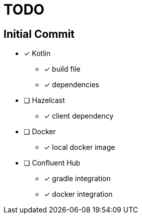 = TODO

== Initial Commit

* [x] Kotlin  
** [x] build file
** [x] dependencies
* [ ] Hazelcast 
** [x] client dependency 
* [ ] Docker
** [x] local docker image
* [ ] Confluent Hub
** [x] gradle integration 
** [x] docker integration